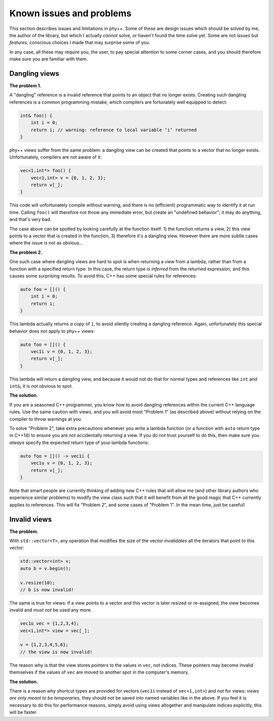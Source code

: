 .. _Known issues and problems:

Known issues and problems
=========================

This section describes issues and limitations in phy++. Some of these are design issues which should be solved by me, the author of the library, but which I actually *cannot* solve, or haven't found the time solve yet. Some are not issues but *features*, conscious choices I made that may surprise some of you.

In any case, all these may require you, the user, to pay special attention to some corner cases, and you should therefore make sure you are familiar with them.


Dangling views
--------------

**The problem 1.**

A "dangling" reference is a invalid reference that points to an object that no longer exists. Creating such dangling references is a common programming mistake, which compilers are fortunately well equipped to detect:

.. code-block:: c++

    int& foo() {
        int i = 0;
        return i; // warning: reference to local variable ‘i’ returned
    }

phy++ views suffer from the same problem: a dangling view can be created that points to a vector that no longer exists. Unfortunately, compilers are not aware of it:

.. code-block:: c++

    vec<1,int*> foo() {
        vec<1,int> v = {0, 1, 2, 3};
        return v[_];
    }

This code will unfortunately compile without warning, and there is no (efficient) programmatic way to identify it at run time. Calling ``foo()`` will therefore not throw any immediate error, but create an "undefined behavior"; it may do anything, and that's very bad.

The case above can be spotted by looking carefully at the function itself: 1) the function returns a view, 2) this view points to a vector that is created in the function, 3) therefore it's a dangling view. However there are more subtle cases where the issue is not as obvious...

**The problem 2.**

One such case where dangling views are hard to spot is when returning a view from a lambda, rather than from a function with a specified return type. In this case, the return type is *inferred* from the returned expression, and this causes some surprising results. To avoid this, C++ has some special rules for references:

.. code-block:: c++

    auto foo = []() {
        int i = 0;
        return i;
    }

This lambda actually returns *a copy* of ``i``, to avoid silently creating a dangling reference. Again, unfortunately this special behavior does not apply to phy++ views:

.. code-block:: c++

    auto foo = []() {
        vec1i v = {0, 1, 2, 3};
        return v[_];
    }

This lambda will return a dangling view, and because it would not do that for normal types and references like ``int`` and ``int&``, it is *not* obvious to spot.


**The solution.**

If you are a seasoned C++ programmer, you know how to avoid dangling references within the current C++ language rules. Use the same caution with views, and you will avoid most "Problem 1" (as described above) without relying on the compiler to throw warnings at you.

To solve "Problem 2", take extra precautions whenever you write a lambda function (or a function with ``auto`` return type in C++14) to ensure you are not accidentally returning a view. If you do not trust yourself to do this, then make sure you *always* specify the expected return type of your lambda functions:

.. code-block:: c++

    auto foo = []() -> vec1i {
        vec1u v = {0, 1, 2, 3};
        return v[_];
    }

Note that smart people are currently thinking of adding new C++ rules that will allow me (and other library authors who experience similar problems) to modify the view class such that it will benefit from all the good magic that C++ currently applies to references. This will fix "Problem 2", and some cases of "Problem 1". In the mean time, just be careful!


Invalid views
-------------

**The problem.**

With ``std::vector<T>``, any operation that modifies the size of the vector *invalidates* all the iterators that point to this vector:

.. code-block:: c++

    std::vector<int> v;
    auto b = v.begin();

    v.resize(10);
    // b is now invalid!

The same is true for views: if a view points to a vector and this vector is later resized or re-assigned, the view becomes invalid and *must not* be used any more.

.. code-block:: c++

    vec1u vec = {1,2,3,4};
    vec<1,int*> view = vec[_];

    v = {1,2,3,4,5,6};
    // the view is now invalid!

The reason why is that the view stores *pointers* to the values in ``vec``, not indices. These pointers may become invalid themselves if the values of ``vec`` are moved to another spot in the computer's memory.


**The solution.**

There is a reason why shortcut types are provided for vectors (``vec1i`` instead of ``vec<1,int>``) and not for views: *views are only meant to be temporaries*, they should not be saved into named variables like in the above. If you feel it is necessary to do this for performance reasons, simply avoid using views altogether and manipulate indices explicitly, this will be faster.
